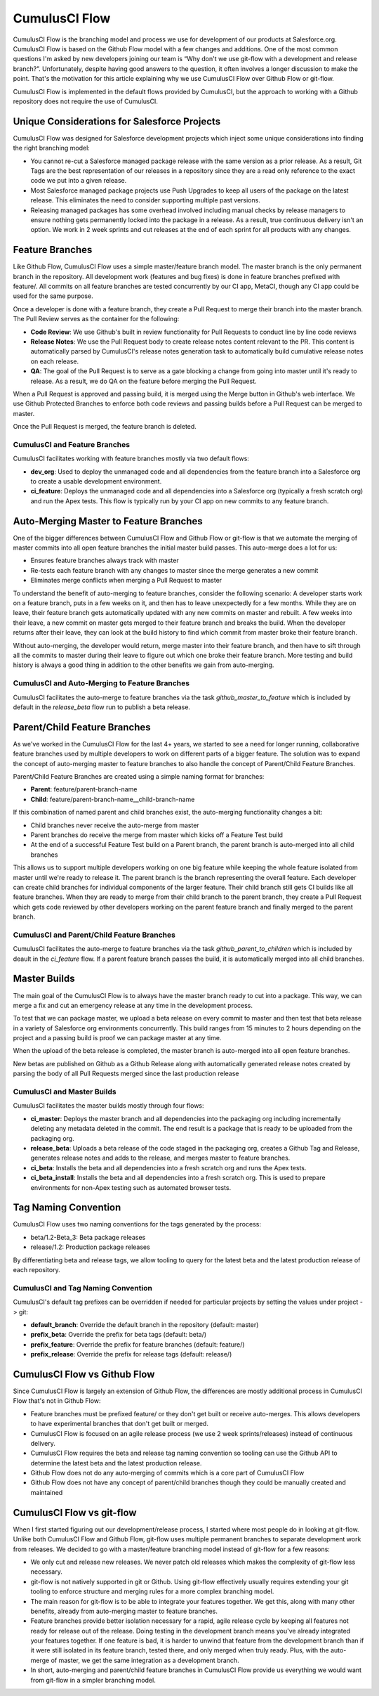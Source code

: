 .. sectionauthor:: Jason Lantz <jlantz@salesforce.com>
==============
CumulusCI Flow
==============

CumulusCI Flow is the branching model and process we use for development of our products at Salesforce.org.  CumulusCI Flow is based on the Github Flow model with a few changes and additions.  One of the most common questions I'm asked by new developers joining our team is “Why don't we use git-flow with a development and release branch?”.  Unfortunately, despite having good answers to the question, it often involves a longer discussion to make the point.  That's the motivation for this article explaining why we use CumulusCI Flow over Github Flow or git-flow.

CumulusCI Flow is implemented in the default flows provided by CumulusCI, but the approach to working with a Github repository does not require the use of CumulusCI.

Unique Considerations for Salesforce Projects
=============================================

CumulusCI Flow was designed for Salesforce development projects which inject some unique considerations into finding the right branching model:

* You cannot re-cut a Salesforce managed package release with the same version as a prior release.  As a result, Git Tags are the best representation of our releases in a repository since they are a read only reference to the exact code we put into a given release.
* Most Salesforce managed package projects use Push Upgrades to keep all users of the package on the latest release.  This eliminates the need to consider supporting multiple past versions.
* Releasing managed packages has some overhead involved including manual checks by release managers to ensure nothing gets permanently locked into the package in a release.  As a result, true continuous delivery isn't an option.  We work in 2 week sprints and cut releases at the end of each sprint for all products with any changes.

Feature Branches
================

Like Github Flow, CumulusCI Flow uses a simple master/feature branch model.  The master branch is the only permanent branch in the repository.  All development work (features and bug fixes) is done in feature branches prefixed with feature/.  All commits on all feature branches are tested concurrently by our CI app, MetaCI, though any CI app could be used for the same purpose.

Once a developer is done with a feature branch, they create a Pull Request to merge their branch into the master branch.  The Pull Review serves as the container for the following:

* **Code Review**: We use Github's built in review functionality for Pull Requests to conduct line by line code reviews
* **Release Notes**: We use the Pull Request body to create release notes content relevant to the PR.  This content is automatically parsed by CumulusCI's release notes generation task to automatically build cumulative release notes on each release.
* **QA**: The goal of the Pull Request is to serve as a gate blocking a change from going into master until it's ready to release.  As a result, we do QA on the feature before merging the Pull Request.

When a Pull Request is approved and passing build, it is merged using the Merge button in Github's web interface.  We use Github Protected Branches to enforce both code reviews and passing builds before a Pull Request can be merged to master.

Once the Pull Request is merged, the feature branch is deleted.

CumulusCI and Feature Branches
------------------------------

CumulusCI facilitates working with feature branches mostly via two default flows:

* **dev_org**: Used to deploy the unmanaged code and all dependencies from the feature branch into a Salesforce org to create a usable development environment.
* **ci_feature**: Deploys the unmanaged code and all dependencies into a Salesforce org (typically a fresh scratch org) and run the Apex tests.  This flow is typically run by your CI app on new commits to any feature branch.

Auto-Merging Master to Feature Branches
=======================================

One of the bigger differences between CumulusCI Flow and Github Flow or git-flow is that we automate the merging of master commits into all open feature branches the initial master build passes.  This auto-merge does a lot for us:

* Ensures feature branches always track with master
* Re-tests each feature branch with any changes to master since the merge generates a new commit
* Eliminates merge conflicts when merging a Pull Request to master

To understand the benefit of auto-merging to feature branches, consider the following scenario: A developer starts work on a feature branch, puts in a few weeks on it, and then has to leave unexpectedly for a few months.  While they are on leave, their feature branch gets automatically updated with any new commits on master and rebuilt.  A few weeks into their leave, a new commit on master gets merged to their feature branch and breaks the build.  When the developer returns after their leave, they can look at the build history to find which commit from master broke their feature branch.

Without auto-merging, the developer would return, merge master into their feature branch, and then have to sift through all the commits to master during their leave to figure out which one broke their feature branch.  More testing and build history is always a good thing in addition to the other benefits we gain from auto-merging.

CumulusCI and Auto-Merging to Feature Branches
----------------------------------------------

CumulusCI facilitates the auto-merge to feature branches via the task `github_master_to_feature` which is included by default in the `release_beta` flow run to publish a beta release.

Parent/Child Feature Branches
=============================

As we've worked in the CumulusCI Flow for the last 4+ years, we started to see a need for longer running, collaborative feature branches used by multiple developers to work on different parts of a bigger feature.  The solution was to expand the concept of auto-merging master to feature branches to also handle the concept of Parent/Child Feature Branches.

Parent/Child Feature Branches are created using a simple naming format for branches:

* **Parent**: feature/parent-branch-name
* **Child**: feature/parent-branch-name__child-branch-name

If this combination of named parent and child branches exist, the auto-merging functionality changes a bit:

* Child branches never receive the auto-merge from master
* Parent branches do receive the merge from master which kicks off a Feature Test build
* At the end of a successful Feature Test build on a Parent branch, the parent branch is auto-merged into all child branches

This allows us to support multiple developers working on one big feature while keeping the whole feature isolated from master until we're ready to release it.  The parent branch is the branch representing the overall feature.  Each developer can create child branches for individual components of the larger feature.  Their child branch still gets CI builds like all feature branches.  When they are ready to merge from their child branch to the parent branch, they create a Pull Request which gets code reviewed by other developers working on the parent feature branch and finally merged to the parent branch.

CumulusCI and Parent/Child Feature Branches
-------------------------------------------

CumulusCI facilitates the auto-merge to feature branches via the task `github_parent_to_children` which is included by deault in the `ci_feature` flow.  If a parent feature branch passes the build, it is automatically merged into all child branches.

Master Builds
=============

The main goal of the CumulusCI Flow is to always have the master branch ready to cut into a package.  This way, we can merge a fix and cut an emergency release at any time in the development process.

To test that we can package master, we upload a beta release on every commit to master and then test that beta release in a variety of Salesforce org environments concurrently.  This build ranges from 15 minutes to 2 hours depending on the project and a passing build is proof we can package master at any time.

When the upload of the beta release is completed, the master branch is auto-merged into all open feature branches.

New betas are published on Github as a Github Release along with automatically generated release notes created by parsing the body of all Pull Requests merged since the last production release

CumulusCI and Master Builds
---------------------------

CumulusCI facilitates the master builds mostly through four flows:

* **ci_master**: Deploys the master branch and all dependencies into the packaging org including incrementally deleting any metadata deleted in the commit.  The end result is a package that is ready to be uploaded from the packaging org.
* **release_beta**: Uploads a beta release of the code staged in the packaging org, creates a Github Tag and Release, generates release notes and adds to the release, and merges master to feature branches.
* **ci_beta**: Installs the beta and all dependencies into a fresh scratch org and runs the Apex tests.
* **ci_beta_install**: Installs the beta and all dependencies into a fresh scratch org.  This is used to prepare environments for non-Apex testing such as automated browser tests.

Tag Naming Convention
=====================

CumulusCI Flow uses two naming conventions for the tags generated by the process:

* beta/1.2-Beta_3: Beta package releases
* release/1.2:  Production package releases

By differentiating beta and release tags, we allow tooling to query for the latest beta and the latest production release of each repository.

CumulusCI and Tag Naming Convention
-----------------------------------

CumulusCI's default tag prefixes can be overridden if needed for particular projects by setting the values under project -> git:

* **default_branch**: Override the default branch in the repository (default: master)
* **prefix_beta**: Override the prefix for beta tags (default: beta/)
* **prefix_feature**: Override the prefix for feature branches (default: feature/)
* **prefix_release**: Override the prefix for release tags (default: release/)


CumulusCI Flow vs Github Flow
=============================

Since CumulusCI Flow is largely an extension of Github Flow, the differences are mostly additional process in CumulusCI Flow that's not in Github Flow:

* Feature branches must be prefixed feature/ or they don't get built or receive auto-merges.  This allows developers to have experimental branches that don't get built or merged.
* CumulusCI Flow is focused on an agile release process (we use 2 week sprints/releases) instead of continuous delivery.
* CumulusCI Flow requires the beta and release tag naming convention so tooling can use the Github API to determine the latest beta and the latest production release.
* Github Flow does not do any auto-merging of commits which is a core part of CumulusCI Flow
* Github Flow does not have any concept of parent/child branches though they could be manually created and maintained

CumulusCI Flow vs git-flow
==========================

When I first started figuring out our development/release process, I started where most people do in looking at git-flow.  Unlike both CumulusCI Flow and Github Flow, git-flow uses multiple permanent branches to separate development work from releases.  We decided to go with a master/feature branching model instead of git-flow for a few reasons:

* We only cut and release new releases.  We never patch old releases which makes the complexity of git-flow less necessary.
* git-flow is not natively supported in git or Github.  Using git-flow effectively usually requires extending your git tooling to enforce structure and merging rules for a more complex branching model.
* The main reason for git-flow is to be able to integrate your features together.  We get this, along with many other benefits, already from auto-merging master to feature branches.
* Feature branches provide better isolation necessary for a rapid, agile release cycle by keeping all features not ready for release out of the release.  Doing testing in the development branch means you've already integrated your features together.  If one feature is bad, it is harder to unwind that feature from the development branch than if it were still isolated in its feature branch, tested there, and only merged when truly ready.  Plus, with the auto-merge of master, we get the same integration as a development branch.
* In short, auto-merging and parent/child feature branches in CumulusCI Flow provide us everything we would want from git-flow in a simpler branching model.
